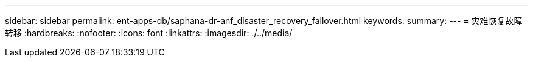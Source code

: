 ---
sidebar: sidebar 
permalink: ent-apps-db/saphana-dr-anf_disaster_recovery_failover.html 
keywords:  
summary:  
---
= 灾难恢复故障转移
:hardbreaks:
:nofooter: 
:icons: font
:linkattrs: 
:imagesdir: ./../media/


